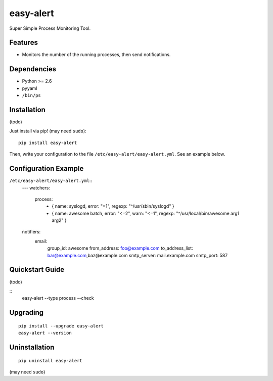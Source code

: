 ==========
easy-alert
==========

Super Simple Process Monitoring Tool.


.. image:: https://img.shields.io/badge/license-Apache%202.0-blue.svg
   :target: http://choosealicense.com/licenses/apache-2.0/
   :alt: License

.. image:: https://badge.waffle.io/mogproject/easy-alert-process.svg?label=ready&title=Ready
   :target: https://waffle.io/mogproject/easy-alert-process
   :alt: 'Stories in Ready'

--------
Features
--------

* Monitors the number of the running processes, then send notifications.

------------
Dependencies
------------

* Python >= 2.6
* pyyaml
* ``/bin/ps``

------------
Installation
------------

(todo)

Just install via pip! (may need ``sudo``)::

    pip install easy-alert

Then, write your configuration to the file ``/etc/easy-alert/easy-alert.yml``.
See an example below.

---------------------
Configuration Example
---------------------

``/etc/easy-alert/easy-alert.yml``::
    ---
    watchers:
      process:
        - { name: syslogd, error: "=1", regexp: "^/usr/sbin/syslogd" }
        - { name: awesome batch, error: "<=2", warn: "<=1", regexp: "^/usr/local/bin/awesome arg1 arg2" }

    notifiers:
      email:
        group_id: awesome
        from_address: foo@example.com
        to_address_list: bar@example.com,baz@example.com
        smtp_server: mail.example.com
        smtp_port: 587

----------------
Quickstart Guide
----------------
(todo)

::
    easy-alert --type process --check

---------
Upgrading
---------
::

    pip install --upgrade easy-alert
    easy-alert --version

--------------
Uninstallation
--------------
::

    pip uninstall easy-alert

(may need ``sudo``)
